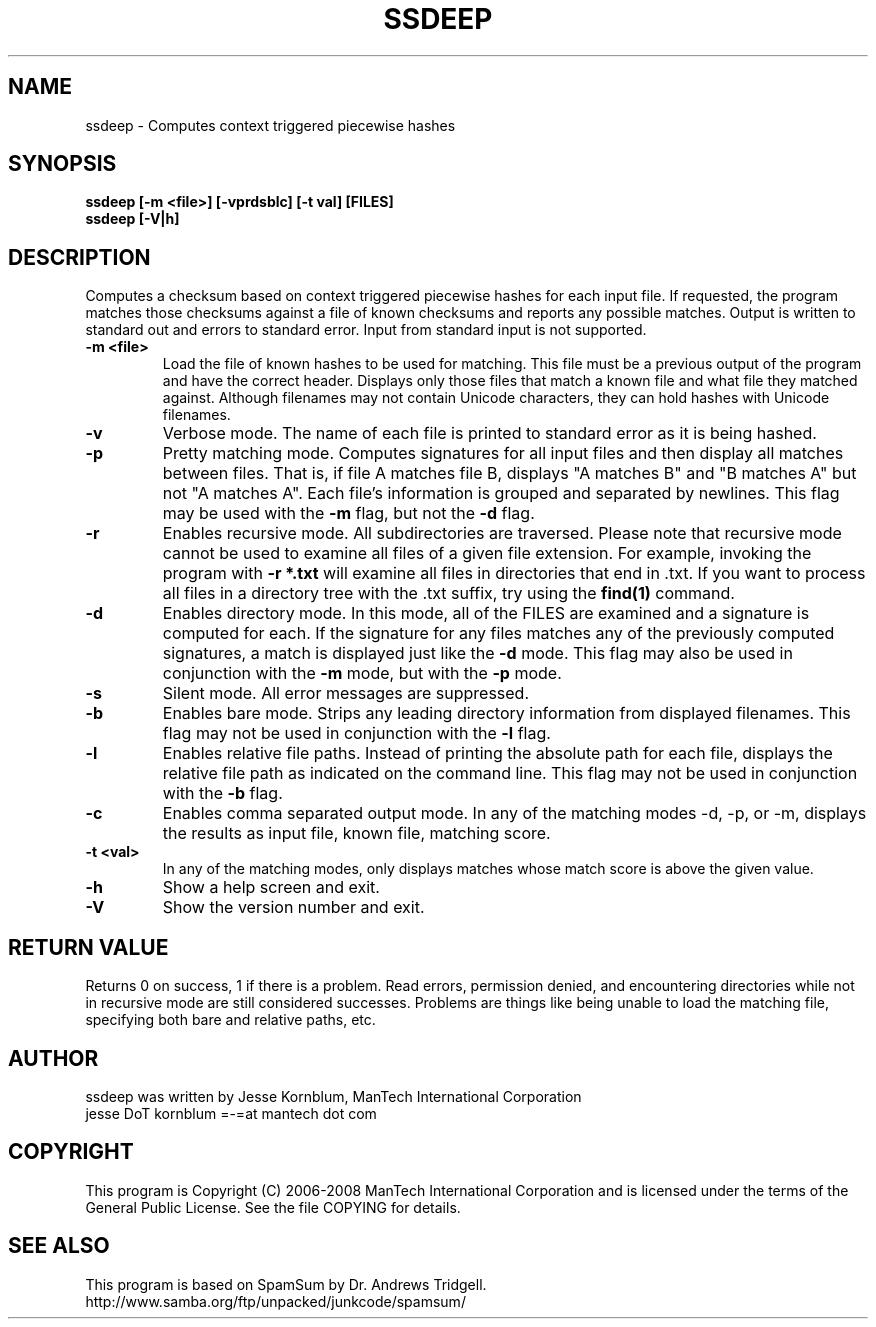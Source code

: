 .TH SSDEEP "1" "Version 2.0 \- 2 Apr 2008" "ManTech International" "ManTech International"

.SH NAME
ssdeep - Computes context triggered piecewise hashes

.SH SYNOPSIS
.B ssdeep [-m <file>] [-vprdsblc] [-t val] [FILES]
.br
.B ssdeep [-V|h] 

.SH DESCRIPTION
.PP
Computes a checksum based on context triggered piecewise hashes
for each input file. 
If requested, the program matches those checksums against
a file of known checksums and reports any possible matches. Output
is written to standard out and errors to standard error.
Input from standard input is not supported.

.TP
\fB\-m <file>\fR
Load the file of known hashes to be used for matching. This file must
be a previous output of the program and have the correct header. Displays
only those files that match a known file and what file they matched
against. Although filenames may not contain Unicode characters, they
can hold hashes with Unicode filenames.

.TP
\fB\-v\fR
Verbose mode. The name of each file is printed to standard error
as it is being hashed.


.TP
\fB\-p\fR
Pretty matching mode. Computes signatures for all input files
and then display all matches between files. That is, if file A matches
file B, displays "A matches B" and "B matches A" but not "A matches A".
Each file's information is grouped and separated by newlines. 
This flag may be used with the \fB\-m\fR flag, but not 
the \fB\-d\fR flag.

.TP
\fB\-r\fR
Enables recursive mode. All subdirectories are traversed.
Please note that recursive mode cannot be used to examine all
files of a given file extension. For example, invoking the program with
\fB\-r *.txt\fR will examine all files in directories that end in .txt. 
If you want to process all files in a directory tree with the .txt suffix,
try using the \fBfind(1)\fR command.

.TP
\fB\-d\fR
Enables directory mode. In this mode, all of the FILES are examined
and a signature is computed for each. If the signature for any files
matches any of the previously computed signatures, a match is displayed
just like the \fB\-d\fR mode. This flag may also be used in conjunction
with the \fB\-m\fR mode, but with the \fB\-p\fR mode.

.TP
\fB\-s\fR
Silent mode. All error messages are suppressed.

.TP
\fB\-b\fR
Enables bare mode. Strips any leading directory information from 
displayed filenames. 
This flag may not be used in conjunction with the \fB\-l\fR flag.

.TP
\fB\-l\fR
Enables relative file paths. Instead of printing the absolute path for
each file, displays the relative file path as indicated on the command 
line. This flag may not be used in conjunction with the \fB\-b\fR flag.

.TP
\fB\-c\fR
Enables comma separated output mode. In any of the matching modes
\-d, \-p, or \-m,
displays the results as input file, known file, matching score.

.TP
\fB\-t <val>\fR
In any of the matching modes, only displays matches whose match
score is above the given value.

.TP
\fB\-h\fR
Show a help screen and exit.

.TP
\fB\-V\fR
Show the version number and exit.


.SH RETURN VALUE
Returns 0 on success, 1 if there is a problem.
Read errors, permission denied, and encountering directories while
not in recursive mode are still considered successes. Problems are
things like being unable to load the matching file, specifying
both bare and relative paths, etc.

.SH AUTHOR
ssdeep was written by Jesse Kornblum, ManTech International Corporation
.br
jesse DoT kornblum =-=at mantech dot com

.PP
.SH COPYRIGHT
This program is Copyright (C) 2006-2008 ManTech International Corporation
and is licensed under
the terms of the General Public License. See the file COPYING for
details.

.SH SEE ALSO
This program is based on SpamSum by Dr. Andrews Tridgell.
.br
http://www.samba.org/ftp/unpacked/junkcode/spamsum/
